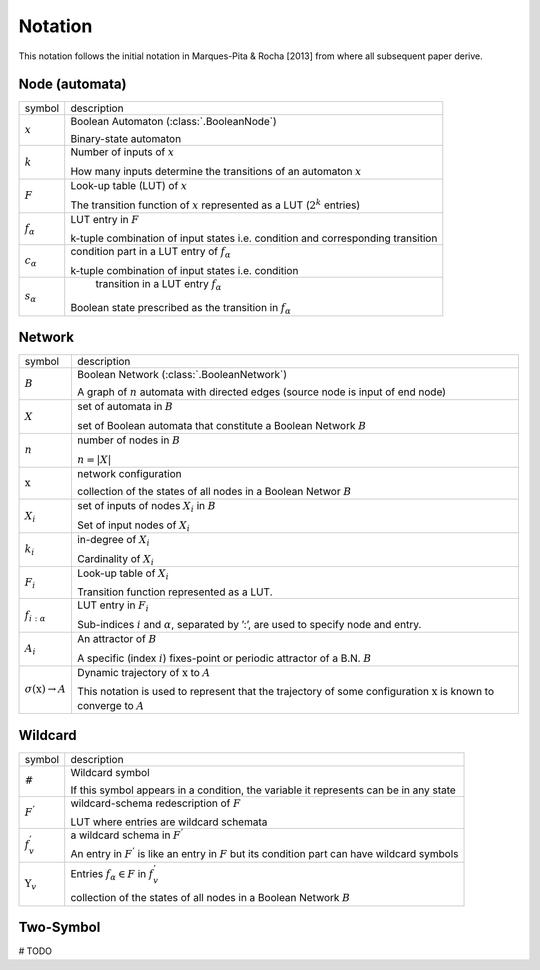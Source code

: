 
Notation
==========


This notation follows the initial notation in Marques-Pita & Rocha [2013] from where all subsequent paper derive.


Node (automata)
---------------

.. |x| replace:: :math:`x`
.. |k| replace:: :math:`k`
.. |F| replace:: :math:`F`
.. |f_a| replace:: :math:`f_\alpha`
.. |c_a| replace:: :math:`c_{\alpha}`
.. |s_a| replace:: :math:`s_{\alpha}`

+--------+-------------------------------------------------------------------------------+
| symbol | description                                                                   |
+--------+-------------------------------------------------------------------------------+
| |x|    | Boolean Automaton (:class:`.BooleanNode`)                                     |
|        |                                                                               |
|        | Binary-state automaton                                                        |
+--------+-------------------------------------------------------------------------------+
| |k|    | Number of inputs of |x|                                                       |
|        |                                                                               |
|        | How many inputs determine the transitions of an automaton |x|                 |
+--------+-------------------------------------------------------------------------------+
| |F|    | Look-up table (LUT) of |x|                                                    |
|        |                                                                               |
|        | The transition function of |x| represented as a LUT (:math:`2^k` entries)     |
+--------+-------------------------------------------------------------------------------+
| |f_a|	 | LUT entry in |F|                                                              |
|        |                                                                               |
|        | k-tuple combination of input states                                           |
|        | i.e. condition and corresponding transition                                   |
+--------+-------------------------------------------------------------------------------+
| |c_a|  | condition part in a LUT entry of |f_a|                                        |
|        |                                                                               |
|        | k-tuple combination of input states i.e. condition                            |
+--------+-------------------------------------------------------------------------------+
| |s_a|	 | transition in a LUT entry |f_a|                                               |                      
|        |                                                                               |
|        |Boolean state prescribed as the transition in |f_a|                            |
+--------+-------------------------------------------------------------------------------+

Network
----------

.. |B| replace:: :math:`B`
.. |X| replace:: :math:`X`
.. |n| replace:: :math:`n`
.. |*x*| replace:: :math:`\textbf{x}`
.. |X_i| replace:: :math:`X_i`
.. |k_i| replace:: :math:`k_i`
.. |F_i| replace:: :math:`F_i`
.. |f_ia| replace:: :math:`f_{i:\alpha}`
.. |A_i| replace:: :math:`A_i`
.. |o(x)| replace:: :math:`\sigma(\textbf{x}) \rightarrow A`

.. |a| replace:: :math:`\alpha`
.. |A| replace:: :math:`A`
.. |i| replace:: :math:`i`

+--------+-------------------------------------------------------------------------------+
| symbol | description                                                                   |
+--------+-------------------------------------------------------------------------------+
| |B|    | Boolean Network (:class:`.BooleanNetwork`)                                    |
|        |                                                                               |
|        | A graph of |N| automata with directed edges (source node is input of end node)|
+--------+-------------------------------------------------------------------------------+
| |X|    | set of automata in |B|                                                        |
|        |                                                                               |
|        | set of Boolean automata that constitute a Boolean Network |B|                 |
+--------+-------------------------------------------------------------------------------+
| |n|    | number of nodes in |B|                                                        |
|        |                                                                               |
|        | :math:`n = |X|`                                                               |
+--------+-------------------------------------------------------------------------------+
| |*x*|  | network configuration                                                         |
|        |                                                                               |
|        | collection of the states of all nodes in a Boolean Networ :math:`B`           |
+--------+-------------------------------------------------------------------------------+
| |X_i|  | set of inputs of nodes |x_i| in |B|                                           |
|        |                                                                               |
|        | Set of input nodes of |x_i|                                                   |
+--------+-------------------------------------------------------------------------------+
| |k_i|  | in-degree of |x_i|                                                            |
|        |                                                                               |
|        | Cardinality of |X_i|                                                          |
+--------+-------------------------------------------------------------------------------+ 
| |F_i|  | Look-up table of |x_i|                                                        |
|        |                                                                               |
|        | Transition function represented as a LUT.                                     |
+--------+-------------------------------------------------------------------------------+
| |f_ia| | LUT entry in |F_i|                                                            |
|        |                                                                               |
|        | Sub-indices |i| and |a|, separated by ’:’, are used to specify node and entry.|
+--------+-------------------------------------------------------------------------------+
| |A_i|  | An attractor of |B|                                                           |
|        |                                                                               |
|        | A specific (index |i|) fixes-point or periodic attractor of a B.N. |B|        |
+--------+-------------------------------------------------------------------------------+
| |o(x)| | Dynamic trajectory of |*x*| to |A|                                            |
|        |                                                                               |
|        | This notation is used to represent that the trajectory of some                |
|        | configuration |*x*| is known to converge to |A|                               |
+--------+-------------------------------------------------------------------------------+


Wildcard
----------

.. |#| replace:: :math:`\#`
.. |F'| replace:: :math:`F^{'}`
.. |f'v| replace:: :math:`f^{'}_{v}`
.. |Yv| replace:: :math:`\Upsilon_{v}`

.. |faeF| replace:: :math:`f_{\alpha} \in F`

+--------+-------------------------------------------------------------------------------+
| symbol | description                                                                   |
+--------+-------------------------------------------------------------------------------+
| |#|    | Wildcard symbol                                                               |
|        |                                                                               |
|        | If this symbol appears in a condition, the variable it represents can         |
|        | be in any state                                                               |
+--------+-------------------------------------------------------------------------------+
| |F'|   | wildcard-schema redescription of |F|                                          |
|        |                                                                               |
|        | LUT where entries are wildcard schemata                                       |
+--------+-------------------------------------------------------------------------------+
| |f'v|  | a wildcard schema in |F'|                                                     |
|        |                                                                               |
|        | An entry in |F'| is like an entry in |F| but its condition part can           |
|        | have wildcard symbols                                                         |
+--------+-------------------------------------------------------------------------------+
| |Yv|   | Entries |faeF| in |f'v|                                                       |
|        |                                                                               |
|        | collection of the states of all nodes in a Boolean Network |B|                |
+--------+-------------------------------------------------------------------------------+


Two-Symbol
-----------

# TODO

